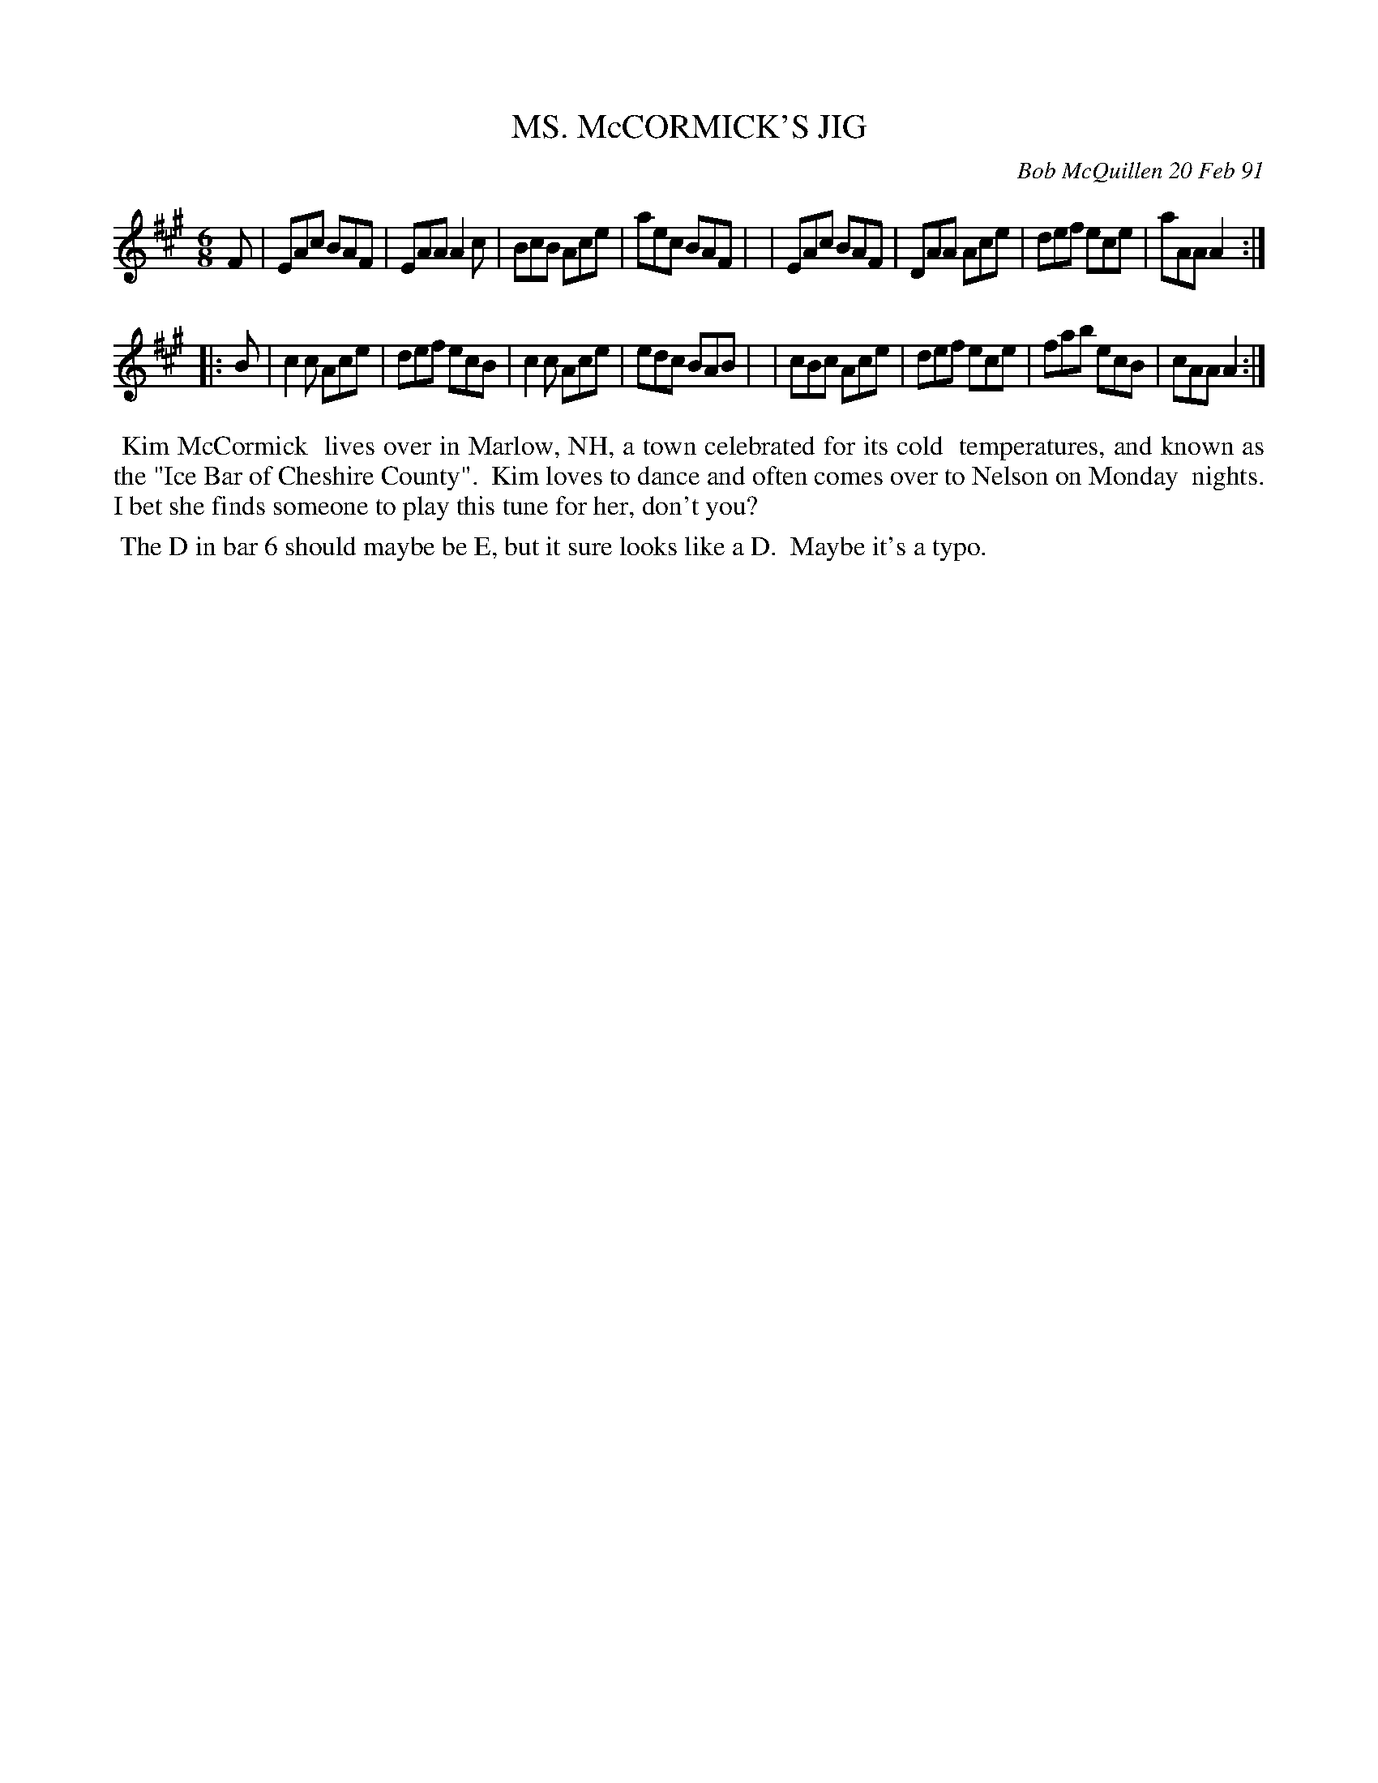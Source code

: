 X: 08081
T: MS. McCORMICK'S JIG
C: Bob McQuillen 20 Feb 91
B: Bob's Note Book 8 #81
%R: jig
Z: 2021 John Chambers <jc:trillian.mit.edu>
M: 6/8
L: 1/8
K: A
F \
| EAc BAF | EAA A2c | BcB Ace | aec BAF |\
| EAc BAF | DAA Ace | def ece | aAA A2 :|
|: B \
| c2c Ace | def ecB | c2c Ace | edc BAB |\
| cBc Ace | def ece | fab ecB | cAA A2 :|
%%begintext align
%% Kim McCormick
%% lives over in Marlow, NH, a town celebrated for its cold
%% temperatures, and known as the "Ice Bar of Cheshire County".
%% Kim loves to dance and often comes over to Nelson on Monday
%% nights. I bet she finds someone to play this tune for her, don't you?
%%endtext
%%begintext align
%% The D in bar 6 should maybe be E, but it sure looks like a D.
%% Maybe it's a typo.
%%endtext
